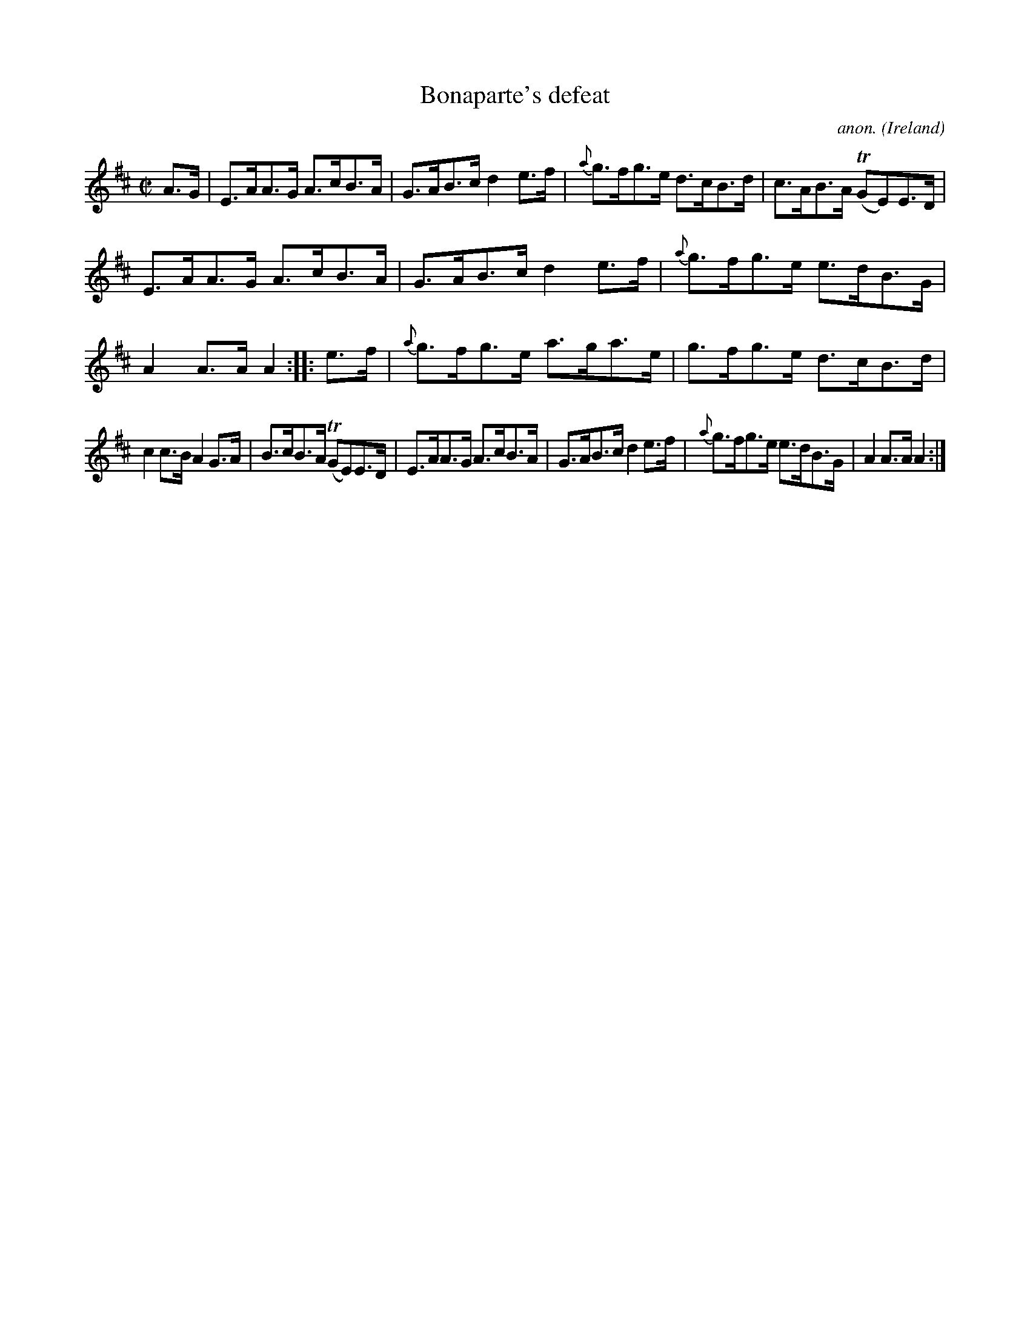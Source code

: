 X:902
T:Bonaparte's defeat
C:anon.
O:Ireland
B:Francis O'Neill: "The Dance Music of Ireland" (1907) no. 902
R:Hornpipe
m:Tn = (3n/o/n/
M:C|
L:1/8
K:Amix
A>G|E>AA>G A>cB>A|G>AB>c d2e>f|{a}g>fg>e d>cB>d|c>AB>A (TGE)E>D|
E>AA>G A>cB>A|G>AB>c d2e>f|{a}g>fg>e e>dB>G|A2A>A A2::e>f|{a}g>fg>e a>ga>e|g>fg>e d>cB>d|
c2c>B A2G>A|B>cB>A (TGE)E>D|E>AA>G A>cB>A|G>AB>c d2e>f|{a}g>fg>e e>dB>G|A2A>AA2:|

